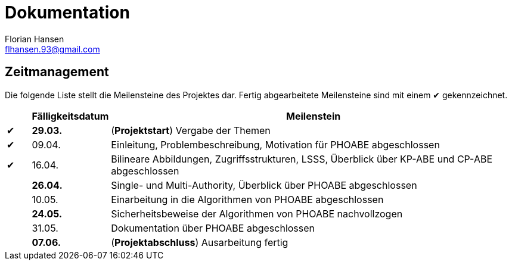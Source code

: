 = Dokumentation
Florian Hansen <flhansen.93@gmail.com>

:chk: &#10004;

== Zeitmanagement
Die folgende Liste stellt die Meilensteine des Projektes dar. Fertig
abgearbeitete Meilensteine sind mit einem {chk} gekennzeichnet.

[cols="5, 10, 85", options="header"]
|===
| 
| Fälligkeitsdatum
| Meilenstein

| {chk}
| *29.03.*
| (*Projektstart*) Vergabe der Themen

| {chk}
| 09.04.
| Einleitung, Problembeschreibung, Motivation für PHOABE abgeschlossen

| {chk}
| 16.04.
|	Bilineare Abbildungen, Zugriffsstrukturen, LSSS, Überblick über KP-ABE und
CP-ABE abgeschlossen

| 
| *26.04.*
| Single- und Multi-Authority, Überblick über PHOABE abgeschlossen

| 
| 10.05.
| Einarbeitung in die Algorithmen von PHOABE abgeschlossen

| 
| *24.05.*
| Sicherheitsbeweise der Algorithmen von PHOABE nachvollzogen

| 
| 31.05.
| Dokumentation über PHOABE abgeschlossen

| 
| *07.06.*
| (*Projektabschluss*) Ausarbeitung fertig
|===
